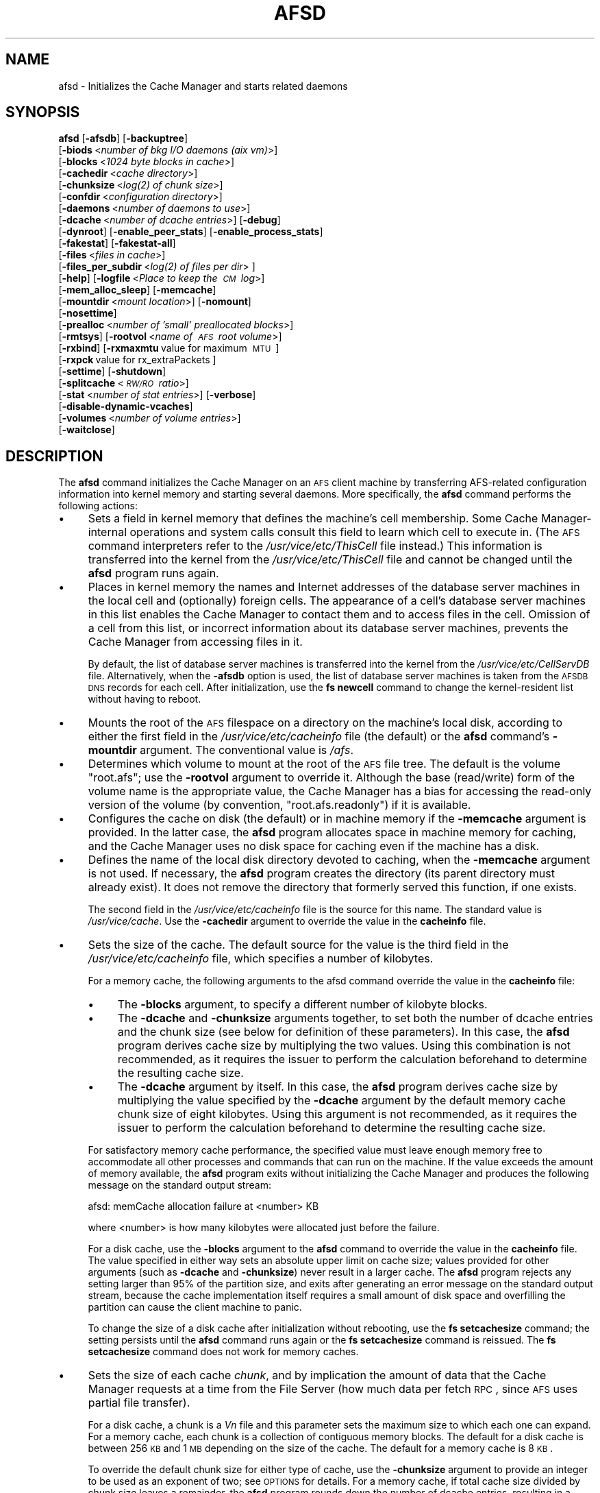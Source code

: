 .\" Automatically generated by Pod::Man 2.16 (Pod::Simple 3.05)
.\"
.\" Standard preamble:
.\" ========================================================================
.de Sh \" Subsection heading
.br
.if t .Sp
.ne 5
.PP
\fB\\$1\fR
.PP
..
.de Sp \" Vertical space (when we can't use .PP)
.if t .sp .5v
.if n .sp
..
.de Vb \" Begin verbatim text
.ft CW
.nf
.ne \\$1
..
.de Ve \" End verbatim text
.ft R
.fi
..
.\" Set up some character translations and predefined strings.  \*(-- will
.\" give an unbreakable dash, \*(PI will give pi, \*(L" will give a left
.\" double quote, and \*(R" will give a right double quote.  \*(C+ will
.\" give a nicer C++.  Capital omega is used to do unbreakable dashes and
.\" therefore won't be available.  \*(C` and \*(C' expand to `' in nroff,
.\" nothing in troff, for use with C<>.
.tr \(*W-
.ds C+ C\v'-.1v'\h'-1p'\s-2+\h'-1p'+\s0\v'.1v'\h'-1p'
.ie n \{\
.    ds -- \(*W-
.    ds PI pi
.    if (\n(.H=4u)&(1m=24u) .ds -- \(*W\h'-12u'\(*W\h'-12u'-\" diablo 10 pitch
.    if (\n(.H=4u)&(1m=20u) .ds -- \(*W\h'-12u'\(*W\h'-8u'-\"  diablo 12 pitch
.    ds L" ""
.    ds R" ""
.    ds C` ""
.    ds C' ""
'br\}
.el\{\
.    ds -- \|\(em\|
.    ds PI \(*p
.    ds L" ``
.    ds R" ''
'br\}
.\"
.\" Escape single quotes in literal strings from groff's Unicode transform.
.ie \n(.g .ds Aq \(aq
.el       .ds Aq '
.\"
.\" If the F register is turned on, we'll generate index entries on stderr for
.\" titles (.TH), headers (.SH), subsections (.Sh), items (.Ip), and index
.\" entries marked with X<> in POD.  Of course, you'll have to process the
.\" output yourself in some meaningful fashion.
.ie \nF \{\
.    de IX
.    tm Index:\\$1\t\\n%\t"\\$2"
..
.    nr % 0
.    rr F
.\}
.el \{\
.    de IX
..
.\}
.\"
.\" Accent mark definitions (@(#)ms.acc 1.5 88/02/08 SMI; from UCB 4.2).
.\" Fear.  Run.  Save yourself.  No user-serviceable parts.
.    \" fudge factors for nroff and troff
.if n \{\
.    ds #H 0
.    ds #V .8m
.    ds #F .3m
.    ds #[ \f1
.    ds #] \fP
.\}
.if t \{\
.    ds #H ((1u-(\\\\n(.fu%2u))*.13m)
.    ds #V .6m
.    ds #F 0
.    ds #[ \&
.    ds #] \&
.\}
.    \" simple accents for nroff and troff
.if n \{\
.    ds ' \&
.    ds ` \&
.    ds ^ \&
.    ds , \&
.    ds ~ ~
.    ds /
.\}
.if t \{\
.    ds ' \\k:\h'-(\\n(.wu*8/10-\*(#H)'\'\h"|\\n:u"
.    ds ` \\k:\h'-(\\n(.wu*8/10-\*(#H)'\`\h'|\\n:u'
.    ds ^ \\k:\h'-(\\n(.wu*10/11-\*(#H)'^\h'|\\n:u'
.    ds , \\k:\h'-(\\n(.wu*8/10)',\h'|\\n:u'
.    ds ~ \\k:\h'-(\\n(.wu-\*(#H-.1m)'~\h'|\\n:u'
.    ds / \\k:\h'-(\\n(.wu*8/10-\*(#H)'\z\(sl\h'|\\n:u'
.\}
.    \" troff and (daisy-wheel) nroff accents
.ds : \\k:\h'-(\\n(.wu*8/10-\*(#H+.1m+\*(#F)'\v'-\*(#V'\z.\h'.2m+\*(#F'.\h'|\\n:u'\v'\*(#V'
.ds 8 \h'\*(#H'\(*b\h'-\*(#H'
.ds o \\k:\h'-(\\n(.wu+\w'\(de'u-\*(#H)/2u'\v'-.3n'\*(#[\z\(de\v'.3n'\h'|\\n:u'\*(#]
.ds d- \h'\*(#H'\(pd\h'-\w'~'u'\v'-.25m'\f2\(hy\fP\v'.25m'\h'-\*(#H'
.ds D- D\\k:\h'-\w'D'u'\v'-.11m'\z\(hy\v'.11m'\h'|\\n:u'
.ds th \*(#[\v'.3m'\s+1I\s-1\v'-.3m'\h'-(\w'I'u*2/3)'\s-1o\s+1\*(#]
.ds Th \*(#[\s+2I\s-2\h'-\w'I'u*3/5'\v'-.3m'o\v'.3m'\*(#]
.ds ae a\h'-(\w'a'u*4/10)'e
.ds Ae A\h'-(\w'A'u*4/10)'E
.    \" corrections for vroff
.if v .ds ~ \\k:\h'-(\\n(.wu*9/10-\*(#H)'\s-2\u~\d\s+2\h'|\\n:u'
.if v .ds ^ \\k:\h'-(\\n(.wu*10/11-\*(#H)'\v'-.4m'^\v'.4m'\h'|\\n:u'
.    \" for low resolution devices (crt and lpr)
.if \n(.H>23 .if \n(.V>19 \
\{\
.    ds : e
.    ds 8 ss
.    ds o a
.    ds d- d\h'-1'\(ga
.    ds D- D\h'-1'\(hy
.    ds th \o'bp'
.    ds Th \o'LP'
.    ds ae ae
.    ds Ae AE
.\}
.rm #[ #] #H #V #F C
.\" ========================================================================
.\"
.IX Title "AFSD 8"
.TH AFSD 8 "2010-01-18" "OpenAFS" "AFS Command Reference"
.\" For nroff, turn off justification.  Always turn off hyphenation; it makes
.\" way too many mistakes in technical documents.
.if n .ad l
.nh
.SH "NAME"
afsd \- Initializes the Cache Manager and starts related daemons
.SH "SYNOPSIS"
.IX Header "SYNOPSIS"
\&\fBafsd\fR [\fB\-afsdb\fR] [\fB\-backuptree\fR]
     [\fB\-biods\fR\ <\fInumber\ of\ bkg\ I/O\ daemons\ (aix\ vm)\fR>]
     [\fB\-blocks\fR\ <\fI1024\ byte\ blocks\ in\ cache\fR>]
     [\fB\-cachedir\fR\ <\fIcache\ directory\fR>]
     [\fB\-chunksize\fR\ <\fI\fIlog\fI\|(2)\ of\ chunk\ size\fR>]
     [\fB\-confdir\fR\ <\fIconfiguration\ directory\fR>]
     [\fB\-daemons\fR\ <\fInumber\ of\ daemons\ to\ use\fR>]
     [\fB\-dcache\fR\ <\fInumber\ of\ dcache\ entries\fR>] [\fB\-debug\fR]
     [\fB\-dynroot\fR] [\fB\-enable_peer_stats\fR] [\fB\-enable_process_stats\fR]
     [\fB\-fakestat\fR] [\fB\-fakestat\-all\fR]
     [\fB\-files\fR\ <\fIfiles\ in\ cache\fR>]
     [\fB\-files_per_subdir\fR\ <\fI\fIlog\fI\|(2)\ of\ files\ per\ dir\fR>\ ]
     [\fB\-help\fR] [\fB\-logfile\fR\ <\fIPlace\ to\ keep\ the\ \s-1CM\s0\ log\fR>]
     [\fB\-mem_alloc_sleep\fR] [\fB\-memcache\fR]
     [\fB\-mountdir\fR\ <\fImount\ location\fR>] [\fB\-nomount\fR]
     [\fB\-nosettime\fR]
     [\fB\-prealloc\fR\ <\fInumber\ of\ 'small'\ preallocated\ blocks\fR>]
     [\fB\-rmtsys\fR] [\fB\-rootvol\fR\ <\fIname\ of\ \s-1AFS\s0\ root\ volume\fR>]
     [\fB\-rxbind\fR] [\fB\-rxmaxmtu\fR\ value\ for\ maximum\ \s-1MTU\s0\ ] 
     [\fB\-rxpck\fR\ value\ for\ rx_extraPackets\ ]
     [\fB\-settime\fR] [\fB\-shutdown\fR]
     [\fB\-splitcache\fR\ <\fI\s-1RW/RO\s0\ ratio\fR>]
     [\fB\-stat\fR\ <\fInumber\ of\ stat\ entries\fR>] [\fB\-verbose\fR]
     [\fB\-disable\-dynamic\-vcaches\fR] 
     [\fB\-volumes\fR\ <\fInumber\ of\ volume\ entries\fR>]
     [\fB\-waitclose\fR]
.SH "DESCRIPTION"
.IX Header "DESCRIPTION"
The \fBafsd\fR command initializes the Cache Manager on an \s-1AFS\s0 client machine
by transferring AFS-related configuration information into kernel memory
and starting several daemons. More specifically, the \fBafsd\fR command
performs the following actions:
.IP "\(bu" 4
Sets a field in kernel memory that defines the machine's cell
membership. Some Cache Manager-internal operations and system calls
consult this field to learn which cell to execute in. (The \s-1AFS\s0 command
interpreters refer to the \fI/usr/vice/etc/ThisCell\fR file instead.) This
information is transferred into the kernel from the
\&\fI/usr/vice/etc/ThisCell\fR file and cannot be changed until the \fBafsd\fR
program runs again.
.IP "\(bu" 4
Places in kernel memory the names and Internet addresses of the database
server machines in the local cell and (optionally) foreign cells. The
appearance of a cell's database server machines in this list enables the
Cache Manager to contact them and to access files in the cell. Omission of
a cell from this list, or incorrect information about its database server
machines, prevents the Cache Manager from accessing files in it.
.Sp
By default, the list of database server machines is transferred into the
kernel from the \fI/usr/vice/etc/CellServDB\fR file. Alternatively, when the
\&\fB\-afsdb\fR option is used, the list of database server machines is taken
from the \s-1AFSDB\s0 \s-1DNS\s0 records for each cell. After initialization, use the
\&\fBfs newcell\fR command to change the kernel-resident list without having to
reboot.
.IP "\(bu" 4
Mounts the root of the \s-1AFS\s0 filespace on a directory on the machine's local
disk, according to either the first field in the
\&\fI/usr/vice/etc/cacheinfo\fR file (the default) or the \fBafsd\fR command's
\&\fB\-mountdir\fR argument. The conventional value is \fI/afs\fR.
.IP "\(bu" 4
Determines which volume to mount at the root of the \s-1AFS\s0 file tree.  The
default is the volume \f(CW\*(C`root.afs\*(C'\fR; use the \fB\-rootvol\fR argument to
override it. Although the base (read/write) form of the volume name is the
appropriate value, the Cache Manager has a bias for accessing the
read-only version of the volume (by convention, \f(CW\*(C`root.afs.readonly\*(C'\fR) if
it is available.
.IP "\(bu" 4
Configures the cache on disk (the default) or in machine memory if the
\&\fB\-memcache\fR argument is provided. In the latter case, the \fBafsd\fR program
allocates space in machine memory for caching, and the Cache Manager uses
no disk space for caching even if the machine has a disk.
.IP "\(bu" 4
Defines the name of the local disk directory devoted to caching, when the
\&\fB\-memcache\fR argument is not used. If necessary, the \fBafsd\fR program
creates the directory (its parent directory must already exist). It does
not remove the directory that formerly served this function, if one
exists.
.Sp
The second field in the \fI/usr/vice/etc/cacheinfo\fR file is the source for
this name. The standard value is \fI/usr/vice/cache\fR. Use the \fB\-cachedir\fR
argument to override the value in the \fBcacheinfo\fR file.
.IP "\(bu" 4
Sets the size of the cache. The default source for the value is the third
field in the \fI/usr/vice/etc/cacheinfo\fR file, which specifies a number of
kilobytes.
.Sp
For a memory cache, the following arguments to the afsd command override
the value in the \fBcacheinfo\fR file:
.RS 4
.IP "\(bu" 4
The \fB\-blocks\fR argument, to specify a different number of kilobyte blocks.
.IP "\(bu" 4
The \fB\-dcache\fR and \fB\-chunksize\fR arguments together, to set both the
number of dcache entries and the chunk size (see below for definition of
these parameters). In this case, the \fBafsd\fR program derives cache size by
multiplying the two values. Using this combination is not recommended, as
it requires the issuer to perform the calculation beforehand to determine
the resulting cache size.
.IP "\(bu" 4
The \fB\-dcache\fR argument by itself. In this case, the \fBafsd\fR program
derives cache size by multiplying the value specified by the \fB\-dcache\fR
argument by the default memory cache chunk size of eight kilobytes. Using
this argument is not recommended, as it requires the issuer to perform the
calculation beforehand to determine the resulting cache size.
.RE
.RS 4
.Sp
For satisfactory memory cache performance, the specified value must leave
enough memory free to accommodate all other processes and commands that
can run on the machine. If the value exceeds the amount of memory
available, the \fBafsd\fR program exits without initializing the Cache
Manager and produces the following message on the standard output stream:
.Sp
.Vb 1
\&   afsd: memCache allocation failure at <number> KB
.Ve
.Sp
where <number> is how many kilobytes were allocated just before the
failure.
.Sp
For a disk cache, use the \fB\-blocks\fR argument to the \fBafsd\fR command to
override the value in the \fBcacheinfo\fR file. The value specified in either
way sets an absolute upper limit on cache size; values provided for other
arguments (such as \fB\-dcache\fR and \fB\-chunksize\fR) never result in a larger
cache. The \fBafsd\fR program rejects any setting larger than 95% of the
partition size, and exits after generating an error message on the
standard output stream, because the cache implementation itself requires a
small amount of disk space and overfilling the partition can cause the
client machine to panic.
.Sp
To change the size of a disk cache after initialization without rebooting,
use the \fBfs setcachesize\fR command; the setting persists until the \fBafsd\fR
command runs again or the \fBfs setcachesize\fR command is reissued. The \fBfs
setcachesize\fR command does not work for memory caches.
.RE
.IP "\(bu" 4
Sets the size of each cache \fIchunk\fR, and by implication the amount of
data that the Cache Manager requests at a time from the File Server (how
much data per fetch \s-1RPC\s0, since \s-1AFS\s0 uses partial file transfer).
.Sp
For a disk cache, a chunk is a \fIV\fIn\fI\fR file and this parameter sets the
maximum size to which each one can expand.  For a memory cache, each chunk
is a collection of contiguous memory blocks. The default for a disk cache
is between 256 \s-1KB\s0 and 1 \s-1MB\s0 depending on the size of the cache. The default
for a memory cache is 8 \s-1KB\s0.
.Sp
To override the default chunk size for either type of cache, use the
\&\fB\-chunksize\fR argument to provide an integer to be used as an exponent of
two; see \s-1OPTIONS\s0 for details. For a memory cache, if total cache size
divided by chunk size leaves a remainder, the \fBafsd\fR program rounds down
the number of dcache entries, resulting in a slightly smaller cache.
.IP "\(bu" 4
Sets the number of chunks in the cache. For a memory cache, the number of
chunks is equal to the cache size divided by the chunk size.  For a disk
cache, the number of chunks (\fIV\fIn\fI\fR files) is set to the largest
of the following unless the \fB\-files\fR argument is used to set the value
explicitly:
.RS 4
.IP "\(bu" 4
100
.IP "\(bu" 4
1.5 times the result of dividing cache size by chunk size
(\fIcachesize\fR/\fIchunksize\fR * 1.5)
.IP "\(bu" 4
The result of dividing cachesize by 10 \s-1KB\s0 (\fIcachesize\fR/10240)
.RE
.RS 4
.RE
.IP "\(bu" 4
Sets the number of \fIdcache entries\fR allocated in machine memory for
storing information about the chunks in the cache.
.Sp
For a disk cache, the \fI/usr/vice/cache/CacheItems\fR file contains one
entry for each \fIV\fIn\fI\fR file. By default, one half the number of
these entries (but not more that 2,000) are duplicated as dcache entries
in machine memory for quicker access.
.Sp
For a memory cache, there is no \fICacheItems\fR file so all information
about cache chunks must be in memory as dcache entries.  Thus, there is no
default number of dcache entries for a memory cache; instead, the \fBafsd\fR
program derives it by dividing the cache size by the chunk size.
.Sp
To set the number of dcache entries, use the \fB\-dcache\fR argument; the
specified value can exceed the default limit of 2,000. Using this argument
is not recommended for either type of cache. Increasing the number of
dcache entries for a disk cache sometimes improves performance (because
more entries are retrieved from memory rather than from disk), but only
marginally. Using this argument for a memory cache requires the issuer to
calculate the cache size by multiplying this value by the chunk size.
.IP "\(bu" 4
Sets the number of \fIstat\fR entries available in machine memory for caching
status information about cached \s-1AFS\s0 files. The default is based on the
size of the cache. Use the \fB\-stat\fR argument to override the default.
.IP "\(bu" 4
If the \fB\-settime\fR option is specified, then it randomly selects a file
server machine in the local cell as the source for the correct time. Every
five minutes thereafter, the local clock is adjusted (if necessary) to
match the file server machine's clock. This is not enabled by default.  It
is recommended, instead, that the Network Time Protocol Daemon be used to
synchronize the time.
.PP
In addition to setting cache configuration parameters, the \fBafsd\fR program
starts the following daemons. (On most system types, these daemons appear
as nameless entries in the output of the \s-1UNIX\s0 \fBps\fR command.)
.IP "\(bu" 4
One \fIcallback\fR daemon, which handles callbacks. It also responds to the
File Server's periodic probes, which check that the client machine is
still alive.
.IP "\(bu" 4
One \fImaintenance\fR daemon, which performs the following tasks:
.RS 4
.IP "\(bu" 4
Garbage collects obsolete data (for example, expired tokens) from kernel
memory.
.IP "\(bu" 4
Synchronizes files.
.IP "\(bu" 4
Refreshes information from read-only volumes once per hour.
.IP "\(bu" 4
Does delayed writes for \s-1NFS\s0 clients if the machine is running the \s-1NFS/AFS\s0
Translator.
.RE
.RS 4
.RE
.IP "\(bu" 4
One \fIcache-truncation\fR daemon, which flushes the cache when free space is
required, by writing cached data and status information to the File
Server.
.IP "\(bu" 4
One \fIserver connection\fR daemon, which sends a probe to the File
Server every few minutes to check that it is still accessible. If the
\&\fB\-settime\fR option is set, it also synchronizes the machine's clock
with the clock on a randomly-chosen file server machine. There is
always one server connection daemon.
.IP "\(bu" 4
One or more \fIbackground\fR daemons that improve performance by pre-fetching
files and performing background (delayed) writes of saved data into \s-1AFS\s0.
.Sp
The default number of background daemons is two, enough to service at
least five simultaneous users of the machine. To increase the number, use
the \fB\-daemons\fR argument. A value greater than six is not generally
necessary.
.IP "\(bu" 4
On some system types, one \fIRx listener\fR daemon, which listens for
incoming RPCs.
.IP "\(bu" 4
On some system types, one \fIRx event\fR daemon, which reviews the Rx
system's queue of tasks and performs them as appropriate. Most items in
the queue are retransmissions of failed packets.
.IP "\(bu" 4
On machines that run \s-1AIX\s0 with virtual memory (\s-1VM\s0) integration, one or more
\&\fI\s-1VM\s0\fR daemons (sometimes called \fII/O\fR daemons, which transfer data
between disk and machine memory. The number of them depends on the setting
of the \fB\-biods\fR and \fB\-daemons\fR arguments:
.RS 4
.IP "\(bu" 4
If the \fB\-biods\fR argument is used, it sets the number of \s-1VM\s0 daemons.
.IP "\(bu" 4
If only the \fB\-daemons\fR argument is used, the number of \s-1VM\s0 daemons is
twice the number of background daemons.
.IP "\(bu" 4
If neither argument is used, there are five \s-1VM\s0 daemons.
.RE
.RS 4
.RE
.PP
This command does not use the syntax conventions of the \s-1AFS\s0 command
suites. Provide the command name and all option names in full.
.SH "CAUTIONS"
.IX Header "CAUTIONS"
Before using the \fB\-shutdown\fR parameter, use the standard \s-1UNIX\s0 \fBumount\fR
command to unmount the \s-1AFS\s0 root directory (by convention, \fI/afs\fR).  On
Linux, unloading the \s-1AFS\s0 kernel module and then loading it again before
restarting \s-1AFS\s0 after \fB\-shutdown\fR is recommended.
.PP
\&\s-1AFS\s0 has for years had difficulties with being stopped and restarted
without an intervening reboot.  While most of these issues have been
ironed out, stopping and restarting \s-1AFS\s0 is not recommended unless
necessary and rebooting before restarting \s-1AFS\s0 is still the safest course
of action. This does not apply to Linux; it should be safe to restart the
\&\s-1AFS\s0 client on Linux without rebooting.
.PP
In contrast to many client-server applications, not all communication is
initiated by the client. When the \s-1AFS\s0 client opens a file, it registers a
callback with the \s-1AFS\s0 server. If the file changes, the server notifies the
client that the file has changed and that all cached copies should be
discarded. In order to enable full functionality on the \s-1AFS\s0 client,
including all command-line utilities, the following \s-1UDP\s0 ports must be open
on an firewalls between the client and the server:
.PP
.Vb 8
\&   fileserver      7000/udp 
\&   cachemanager    7001/udp (OpenAFS client. Arla uses 4711/udp)
\&   ptserver        7002/udp
\&   vlserver        7003/udp
\&   kaserver        7004/udp (not needed with Kerberos v5)
\&   volserver       7005/udp
\&   reserved        7006/udp (for future use)
\&   bosserver       7007/udp
.Ve
.PP
Clients will also need to be able to contact your Kerberos \s-1KDC\s0 to
authenticate.  If you are using \fBkaserver\fR and \fBklog\fR, you need to allow
inbound and outbound \s-1UDP\s0 on ports >1024 (probably 1024<port<2048 would
suffice depending on the number of simultaneous \fBklog\fRs).
.PP
Be sure to set the \s-1UDP\s0 timeouts on the firewall to be at least twenty
minutes for the best callback performance.
.SH "OPTIONS"
.IX Header "OPTIONS"
.IP "\fB\-afsdb\fR" 4
.IX Item "-afsdb"
Enable afsdb support. This will use \s-1DNS\s0 to lookup the \s-1AFSDB\s0 record and
use that for the database servers for each cell instead of the values
in the \fICellServDB\fR file. This has the advantage of only needing to
update one \s-1DNS\s0 record to reconfigure the \s-1AFS\s0 clients for a new
database server as opposed to touching all of the clients, and also
allows one to access a cell without preconfiguring its database
servers in \fICellServDB\fR. The format of \s-1AFSDB\s0 records is defined in
\&\s-1RFC\s0 1183.
.IP "\fB\-backuptree\fR" 4
.IX Item "-backuptree"
Prefer backup volumes for mountpoints in backup volumes. This option means
that the \s-1AFS\s0 client will prefer to resolve mount points to backup volumes
when a parent of the current volume is a backup volume. This is similar to
the standard behaviour of preferring read-only volumes over read-write
volumes when the parent volume is a read-only volume.
.IP "\fB\-biods\fR <\fInumber of I/O daemons\fR>" 4
.IX Item "-biods <number of I/O daemons>"
Sets the number of \s-1VM\s0 daemons dedicated to performing I/O operations on a
machine running a version of \s-1AIX\s0 with virtual memory (\s-1VM\s0) integration.  If
both this argument and the \fB\-daemons\fR argument are omitted, the default
is five. If this argument is omitted but the \fB\-daemons\fR argument is
provided, the number of \s-1VM\s0 daemons is set to twice the value of the
\&\fB\-daemons\fR argument.
.IP "\fB\-blocks\fR <\fIblocks in cache\fR>" 4
.IX Item "-blocks <blocks in cache>"
Specifies the number of kilobyte blocks to be made available for caching
in the machine's cache directory (for a disk cache) or memory (for a
memory cache), overriding the default defined in the third field of the
\&\fI/usr/vice/etc/cacheinfo\fR file. For a disk cache, the value cannot exceed
95% of the space available in the cache partition. If using a memory
cache, do not combine this argument with the \fB\-dcache\fR argument, since
doing so can possibly result in a chunk size that is not an exponent of 2.
.IP "\fB\-cachedir\fR <\fIcache directory\fR>" 4
.IX Item "-cachedir <cache directory>"
Names the local disk directory to be used as the cache. This value
overrides the default defined in the second field of the
\&\fI/usr/vice/etc/cacheinfo\fR file.
.IP "\fB\-chunksize\fR <\fIchunk size\fR>" 4
.IX Item "-chunksize <chunk size>"
Sets the size of each cache chunk. The integer provided, which must be
from the range \f(CW0\fR to \f(CW30\fR, is used as an exponent on the number 2. If not
supplied, a default chunksize will be determined based on the cache type and
cache size, and will range from \f(CW13\fR (8KB) for memory cache and \f(CW18\fR to
\&\f(CW20\fR (256 \s-1KB\s0 to 1MB) for disk cache. A value of \f(CW0\fR or less, or greater than
\&\f(CW30\fR, sets chunk size to the appropriate default. Values less than \f(CW10\fR
(which sets chunk size to a 1 \s-1KB\s0) are not recommended.  Combining this
argument with the \fB\-dcache\fR argument is not recommended because it
requires that the issuer calculate the cache size that results.
.Sp
\&\fB\-chunksize\fR is an important option when tuning for performance. Setting
this option to larger values can increase performance when dealing with
large files.
.IP "\fB\-confdir\fR <\fIconfiguration directory\fR>" 4
.IX Item "-confdir <configuration directory>"
Names a directory other than the \fI/usr/vice/etc\fR directory from which to
fetch the \fIcacheinfo\fR, \fIThisCell\fR, and \fICellServDB\fR configuration
files.
.IP "\fB\-daemons\fR <\fInumber of daemons to use\fR>" 4
.IX Item "-daemons <number of daemons to use>"
Specifies the number of background daemons to run on the machine.  These
daemons improve efficiency by doing prefetching and background writing of
saved data. This value overrides the default of \f(CW2\fR, which is adequate
for a machine serving up to five users. Values greater than \f(CW6\fR are not
generally more effective than \f(CW6\fR.
.Sp
Note: On \s-1AIX\s0 machines with integrated virtual memory (\s-1VM\s0), the number of
\&\s-1VM\s0 daemons is set to twice the value of this argument, if it is provided
and the \fB\-biods\fR argument is not. If both arguments are omitted, there
are five \s-1VM\s0 daemons.
.IP "\fB\-dcache\fR <\fInumber of dcache entries\fR>" 4
.IX Item "-dcache <number of dcache entries>"
Sets the number of dcache entries in memory, which are used to store
information about cache chunks. For a disk cache, this overrides the
default, which is 50% of the number of \fIV\fIn\fI\fR files (cache chunks). For
a memory cache, this argument effectively sets the number of cache chunks,
but its use is not recommended, because it requires the issuer to
calculate the resulting total cache size (derived by multiplying this
value by the chunk size). Do not combine this argument with the \fB\-blocks\fR
argument, since doing so can possibly result in a chunk size that is not
an exponent of 2.
.IP "\fB\-debug\fR" 4
.IX Item "-debug"
Generates a highly detailed trace of the \fBafsd\fR program's actions on the
standard output stream. The information is useful mostly for debugging
purposes.
.IP "\fB\-dynroot\fR" 4
.IX Item "-dynroot"
The standard behaviour of the \s-1AFS\s0 client without the \fB\-dynroot\fR option is
to mount the root.afs volume from the default cell on the \fI/afs\fR path. The 
\&\fI/afs\fR folder and root.afs volume traditionally shows the folders for 
\&\fIThisCell\fR and other cells as configured by the \s-1AFS\s0 cell administrator.
.Sp
The \fB\-dynroot\fR option changes this. Using this option, the \s-1AFS\s0 client
does not mount the root.afs volume on \fI/afs\fR. Instead it uses the
contents of the \fICellServDB\fR file to populate the listing of cells in
\&\fI/afs\fR. This is known as a DYNamic \s-1ROOT\s0. A cell is not contacted until
the path \fI/afs/\fIcellname\fI\fR if accessed. This functions similarly to an
automounter.  The main advantage of using \fB\-dynroot\fR is that the \s-1AFS\s0
client will start properly even without network access, whereas the client
not using \fB\-dynroot\fR will freeze upon startup if cannot contact the
default cell specified in \fIThisCell\fR and mount the root.afs
volume. Dynamic root mode is also sometimes called travelling mode because
it works well for laptops which don't always have network connectivity.
.Sp
Two advantages of not using dynroot are that listing \fI/afs\fR will usually
be faster because the contents of \fI/afs\fR are limited to what the \s-1AFS\s0
administrator decides and that symbolic links are traditionally created
by the \s-1AFS\s0 administrator to provide a short name for the cell (i.e.
cellname.domain.com is aliased to cellname).  However, with dynroot, the
local system administrator can limit the default contents of \fI/afs\fR by
installing a stripped-down \fICellServDB\fR file, and if dynroot is in effect,
the \fICellAlias\fR file can be used to provide shortname for common \s-1AFS\s0 cells
which provides equivalent functionality to the most commonly used symbolic
links.
.IP "\fB\-enable_peer_stats\fR" 4
.IX Item "-enable_peer_stats"
Activates the collection of Rx statistics and allocates memory for their
storage. For each connection with a specific \s-1UDP\s0 port on another machine,
a separate record is kept for each type of \s-1RPC\s0 (FetchFile, GetStatus, and
so on) sent or received. To display or otherwise access the records, use
the Rx Monitoring \s-1API\s0.
.IP "\fB\-enable_process_stats\fR" 4
.IX Item "-enable_process_stats"
Activates the collection of Rx statistics and allocates memory for their
storage. A separate record is kept for each type of \s-1RPC\s0 (FetchFile,
GetStatus, and so on) sent or received, aggregated over all connections to
other machines. To display or otherwise access the records, use the Rx
Monitoring \s-1API\s0.
.IP "\fB\-fakestat\fR" 4
.IX Item "-fakestat"
Return fake values for stat calls on cross-cell mounts. This option makes
an \f(CW\*(C`ls \-l\*(C'\fR of \fI/afs\fR much faster since each cell isn't contacted, and
this and the \fB\-fakestat\-all\fR options are useful on Mac \s-1OS\s0 X so that the
Finder program doesn't try to contact every \s-1AFS\s0 cell the system knows
about.
.IP "\fB\-fakestat\-all\fR" 4
.IX Item "-fakestat-all"
Return fake values for stat calls on all mounts, not just cross-cell
mounts. This and the \fB\-fakestat\fR options are useful on Mac \s-1OS\s0 X so that
the Finder program doesn't hang when browsing \s-1AFS\s0 directories.
.IP "\fB\-files\fR <\fIfiles in cache\fR>" 4
.IX Item "-files <files in cache>"
Specifies the number of \fIV\fIn\fI\fR files to create in the cache directory
for a disk cache, overriding the default that is calculated as described
in \s-1DESCRIPTION\s0. Each \fIV\fIn\fI\fR file accommodates a chunk of data, and
can grow to a maximum size of 64 \s-1KB\s0 by default. Do not combine this
argument with the \fB\-memcache\fR argument.
.IP "\fB\-files_per_subdir\fR <\fIfiles per cache subdirectory\fR>" 4
.IX Item "-files_per_subdir <files per cache subdirectory>"
Limits the number of cache files in each subdirectory of the cache
directory. The value of the option should be the base-two log of the
number of cache files per cache subdirectory (so 10 for 1024 files, 14 for
16384 files, and so forth).
.IP "\fB\-help\fR" 4
.IX Item "-help"
Prints the online help for this command. All other valid options are
ignored.
.IP "\fB\-logfile\fR <\fIlog file location\fR>" 4
.IX Item "-logfile <log file location>"
This option is obsolete and no longer has any effect.
.IP "\fB\-mem_alloc_sleep\fR" 4
.IX Item "-mem_alloc_sleep"
Allows sleeps when allocating a memory cache.
.IP "\fB\-memcache\fR" 4
.IX Item "-memcache"
Initializes a memory cache rather than a disk cache. Do not combine this
flag with the \fB\-files\fR argument.
.IP "\fB\-mountdir\fR <\fImount location\fR>" 4
.IX Item "-mountdir <mount location>"
Names the local disk directory on which to mount the root of the \s-1AFS\s0
filespace. This value overrides the default defined in the first field of
the \fI/usr/vice/etc/cacheinfo\fR file. If a value other than the \fI/afs\fR
directory is used, the machine cannot access the filespace of cells that
do use that value.
.IP "\fB\-nomount\fR" 4
.IX Item "-nomount"
Do not mount \s-1AFS\s0 on startup. The afs global mount must be mounted via
some other means. This is useful on Mac \s-1OS\s0 X where /afs is sometimes
mounted in /Network/afs like other network file systems.
.IP "\fB\-nosettime\fR" 4
.IX Item "-nosettime"
This is enabled by default. It prevents the Cache Manager from
synchronizing its clock with the clock on a server machine selected at
random by checking the time on the server machine every five minutes.
This is the recommended behavior; instead of the \s-1AFS\s0 Cache Manager, the
Network Time Protocol Daemon should be used to synchronize the system
time.
.IP "\fB\-prealloc\fR <\fInumber of preallocated blocks\fR>" 4
.IX Item "-prealloc <number of preallocated blocks>"
Specifies the number of pieces of memory to preallocate for the Cache
Manager's internal use. The default initial value is \f(CW400\fR, but the Cache
Manager dynamically allocates more memory as it needs it.
.IP "\fB\-rmtsys\fR" 4
.IX Item "-rmtsys"
Initializes an additional daemon to execute AFS-specific system calls on
behalf of \s-1NFS\s0 client machines. Use this flag only if the machine is an
\&\s-1NFS/AFS\s0 translator machine serving users of \s-1NFS\s0 client machines who
execute \s-1AFS\s0 commands.
.IP "\fB\-rootvol\fR <\fIname of \s-1AFS\s0 root volume\fR>" 4
.IX Item "-rootvol <name of AFS root volume>"
Names the read/write volume corresponding to the root directory for the
\&\s-1AFS\s0 file tree (which is usually the \fI/afs\fR directory). This value
overrides the default of the \f(CW\*(C`root.afs\*(C'\fR volume. This option is ignored if
\&\fB\-dynroot\fR is given.
.IP "\fB\-rxbind\fR" 4
.IX Item "-rxbind"
Bind the Rx socket (one interface only).
.IP "\fB\-rxmaxmtu\fR <\fIvalue for maximum \s-1MTU\s0\fR>" 4
.IX Item "-rxmaxmtu <value for maximum MTU>"
Set a limit for the largest maximum transfer unit (network packet size) that
the \s-1AFS\s0 client on this machine will be willing to transmit. This switch can
be used where an artificial limit on the network precludes packets as large
as the discoverable \s-1MTU\s0 from being transmitted successfully.
.IP "\fB\-rxpck\fR <\fIvalue for rx_extraPackets\fR>" 4
.IX Item "-rxpck <value for rx_extraPackets>"
Set rx_extraPackets to this value. This sets the number of extra Rx
packet structures that are available to handle Rx connections. This
value should be increased if the \*(L"rxdebug 127.0.0.1 \-port 7001
\&\-rxstats\*(R" command shows no free Rx packets. Increasing this value may
improve OpenAFS client performance in some circumstances.
.IP "\fB\-settime\fR" 4
.IX Item "-settime"
Enable native \s-1AFS\s0 time synchronization. This option is the opposite of
\&\fB\-nosettime\fR and cannot be used with the \fB\-nosettime\fR option.
.IP "\fB\-shutdown\fR" 4
.IX Item "-shutdown"
Shuts down the Cache Manager. Before calling \fBafsd\fR with this option,
unmount the \s-1AFS\s0 file system with \fBumount\fR.
.IP "\fB\-splitcache\fR <\fI\s-1RW/RO\s0 Ratio\fR>" 4
.IX Item "-splitcache <RW/RO Ratio>"
This allows the user to set a certain percentage of the \s-1AFS\s0 cache be
reserved for read/write content and the rest to be reserved for read-only
content. The ratio should be written as a fraction.  For example,
\&\f(CW\*(C`\-splitcache 75/25\*(C'\fR devotes 75% of your cache space to read/write content
and 25% to read-only.
.IP "\fB\-stat\fR <\fInumber of stat entries\fR>" 4
.IX Item "-stat <number of stat entries>"
Specifies the number of entries to allocate in the machine's memory for
recording status information about the \s-1AFS\s0 files in the cache. If this value
is not specified, the number of stat entires will be autotuned based on the
size of the disk cache.
.IP "\fB\-verbose\fR" 4
.IX Item "-verbose"
Generates a detailed trace of the \fBafsd\fR program's actions on the
standard output stream.
.IP "\fB\-volumes\fR <\fInumber of volume entries\fR>" 4
.IX Item "-volumes <number of volume entries>"
Specifies the number of memory structures to allocate for storing volume
location information. The default value is \f(CW200\fR.
.IP "\fB\-disable\-dynamic\-vcaches\fR" 4
.IX Item "-disable-dynamic-vcaches"
By default, dynamic vcache overrides the \fB\-stat\fR option by using the value of
\&\fB\-stat\fR (or the default) as the initial size of the stat (or vcache) pool and
increases the pool dynamically as needed on supported platforms. This flag will
disable this new functionality and honor the '\-stat' setting.
.IP "\fB\-waitclose\fR" 4
.IX Item "-waitclose"
Has no effect on the operation of the Cache Manager. The behavior it
affected in previous versions of the Cache Manager, to perform synchronous
writes to the File Server, is now the default behavior. To perform
asynchronous writes in certain cases, use the \fBfs storebehind\fR command.
.SH "EXAMPLES"
.IX Header "EXAMPLES"
The \fBafsd\fR command is normally included in the machine's \s-1AFS\s0
initialization file, rather than typed at the command shell prompt. For
most disk caches, the appropriate form is
.PP
.Vb 1
\&   % /usr/vice/etc/afsd
.Ve
.PP
The following command is appropriate when enabling a machine to act as an
\&\s-1NFS/AFS\s0 Translator machine serving more than five users.
.PP
.Vb 1
\&   % /usr/vice/etc/afsd \-daemons 4 \-rmtsys
.Ve
.PP
The following command initializes a memory cache and sets chunk size to 16
\&\s-1KB\s0 (2^14).
.PP
.Vb 1
\&   % /usr/vice/etc/afsd \-memcache \-chunksize 14
.Ve
.SH "PRIVILEGE REQUIRED"
.IX Header "PRIVILEGE REQUIRED"
The issuer must be logged in as the local superuser root.
.SH "SEE ALSO"
.IX Header "SEE ALSO"
\&\fIfs_newcell\fR\|(1),
\&\fIafs_cache\fR\|(5),
\&\fICellServDB\fR\|(5),
\&\fIcacheinfo\fR\|(5)
.PP
\&\s-1RFC\s0 1183 <http://www.faqs.org/rfcs/rfc1183.html>
.SH "COPYRIGHT"
.IX Header "COPYRIGHT"
\&\s-1IBM\s0 Corporation 2000. <http://www.ibm.com/> All Rights Reserved.
.PP
This documentation is covered by the \s-1IBM\s0 Public License Version 1.0.  It
was converted from \s-1HTML\s0 to \s-1POD\s0 by software written by Chas Williams and
Russ Allbery, based on work by Alf Wachsmann and Elizabeth Cassell.
